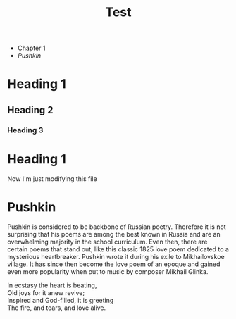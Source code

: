 #+TITLE: Test

+ Chapter 1
+ [[Pushkin]]

* Heading 1
** Heading 2
*** Heading 3
* Heading 1
Now I'm just modifying this file
* Pushkin
Pushkin is considered to be backbone of Russian poetry. Therefore it is not surprising that his poems are among the best known in Russia and are an overwhelming majority in the school curriculum. Even then, there are certain poems that stand out, like this classic 1825 love poem dedicated to a mysterious heartbreaker. Pushkin wrote it during his exile to Mikhailovskoe village. It has since then become the love poem of an epoque and gained even more popularity when put to music by composer Mikhail Glinka.

#+begin_verse
In ecstasy the heart is beating,
Old joys for it anew revive;
Inspired and God-filled, it is greeting
The fire, and tears, and love alive.
#+end_verse
